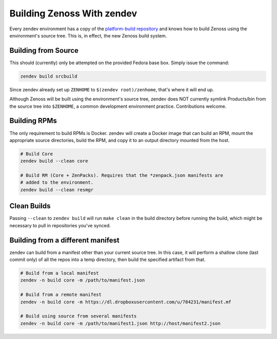 ===========================
Building Zenoss With zendev
===========================
Every zendev environment has a copy of the `platform-build repository
<http://github.com/zenoss/platform-build>`_ and knows how to build Zenoss using
the environment's source tree. This is, in effect, the new Zenoss build system.

Building from Source
====================
This should (currently) only be attempted on the provided Fedora base box.
Simply issue the command:

.. code-block:: bash

    zendev build srcbuild

Since zendev already set up ``ZENHOME`` to ``$(zendev root)/zenhome``, that's
where it will end up.

Although Zenoss will be built using the environment's source tree, zendev does
NOT currently symlink Products/bin from the source tree into ``$ZENHOME``,
a common development environment practice. Contributions welcome.

Building RPMs
=============
The only requirement to build RPMs is Docker. zendev will create a Docker image
that can build an RPM, mount the appropriate source directories, build the RPM,
and copy it to an output directory mounted from the host.

.. code-block:: bash

    # Build Core
    zendev build --clean core

    # Build RM (Core + ZenPacks). Requires that the *zenpack.json manifests are
    # added to the environment.
    zendev build --clean resmgr

Clean Builds
============
Passing ``--clean`` to ``zendev build`` will run ``make clean`` in the build
directory before running the build, which might be necessary to pull in
repositories you've synced.

Building from a different manifest
==================================
zendev can build from a manifest other than your current source tree. In this
case, it will perform a shallow clone (last commit only) of all the repos into
a temp directory, then build the specified artifact from that.

.. code-block:: bash

    # Build from a local manifest
    zendev -n build core -m /path/to/manifest.json

    # Build from a remote manifest
    zendev -n build core -m https://dl.dropboxusercontent.com/u/784231/manifest.mf

    # Build using source from several manifests
    zendev -n build core -m /path/to/manifest1.json http://host/manifest2.json
